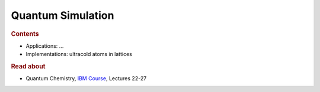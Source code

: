 
Quantum Simulation
------------------

.. rubric:: Contents

- Applications: ...
- Implementations: ultracold atoms in lattices


.. rubric:: Read about

- Quantum Chemistry,
  `IBM Course <https://qiskit.org/learn/intro-qc-qh/>`_, Lectures 22-27
